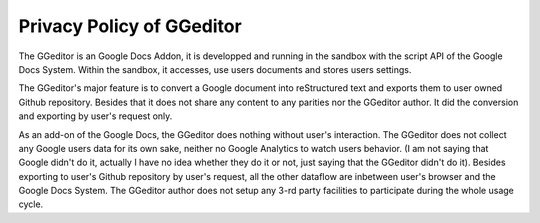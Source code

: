 
.. _h49524b215a3444161b59634b48494a43:

Privacy Policy of GGeditor
**************************

The GGeditor is an Google Docs Addon, it is developped and running in the sandbox with the script API of the Google Docs System. Within the sandbox, it accesses, use users documents and stores users settings.  

The GGeditor's major feature is to convert a Google document into reStructured text and exports them to user owned Github repository. Besides that it does not share any content to any parities nor the GGeditor author.  It did the conversion and exporting by user's request only.

As an add-on of the Google Docs, the GGeditor does nothing without user's interaction. The GGeditor does not collect any Google users data for its own sake, neither no Google Analytics to watch users behavior. (I am not saying that Google didn't do it, actually I have no idea whether they do it or not, just saying that the GGeditor didn't do it). Besides exporting to user's Github repository by user's request, all the other dataflow are inbetween user's browser and the Google Docs System. The GGeditor author does not setup any 3-rd party facilities to participate during the whole usage cycle.


.. bottom of content
